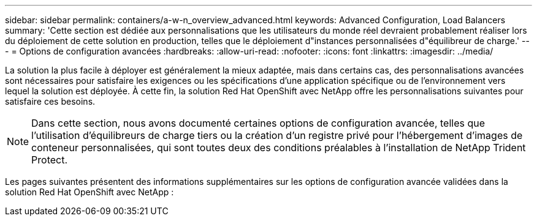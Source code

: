 ---
sidebar: sidebar 
permalink: containers/a-w-n_overview_advanced.html 
keywords: Advanced Configuration, Load Balancers 
summary: 'Cette section est dédiée aux personnalisations que les utilisateurs du monde réel devraient probablement réaliser lors du déploiement de cette solution en production, telles que le déploiement d"instances personnalisées d"équilibreur de charge.' 
---
= Options de configuration avancées
:hardbreaks:
:allow-uri-read: 
:nofooter: 
:icons: font
:linkattrs: 
:imagesdir: ../media/


[role="lead"]
La solution la plus facile à déployer est généralement la mieux adaptée, mais dans certains cas, des personnalisations avancées sont nécessaires pour satisfaire les exigences ou les spécifications d'une application spécifique ou de l'environnement vers lequel la solution est déployée. À cette fin, la solution Red Hat OpenShift avec NetApp offre les personnalisations suivantes pour satisfaire ces besoins.


NOTE: Dans cette section, nous avons documenté certaines options de configuration avancée, telles que l'utilisation d'équilibreurs de charge tiers ou la création d'un registre privé pour l'hébergement d'images de conteneur personnalisées, qui sont toutes deux des conditions préalables à l'installation de NetApp Trident Protect.

Les pages suivantes présentent des informations supplémentaires sur les options de configuration avancée validées dans la solution Red Hat OpenShift avec NetApp :
